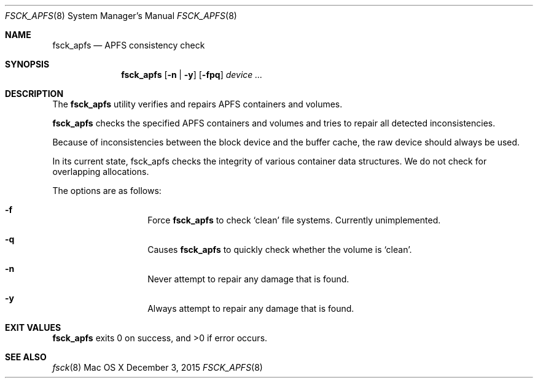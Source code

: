 .\" Copyright (c) 2015 Apple Inc. All rights reserved.
.Dd December 3, 2015
.Dt FSCK_APFS 8
.Os "Mac OS X"
.Sh NAME
.Nm fsck_apfs
.Nd APFS consistency check
.Sh SYNOPSIS
.Nm fsck_apfs
.Op Fl n | y
.Op Fl fpq
.Ar device ...
.Sh DESCRIPTION
.Pp
The
.Nm
utility verifies and repairs APFS containers and volumes.
.Pp
.Nm
checks the specified APFS containers and volumes and tries to repair
all detected inconsistencies.
.Pp
Because of inconsistencies between the block device and the buffer
cache, the raw device should always be used.
.Pp
In its current state, fsck_apfs checks the integrity of various container
data structures. We do not check for overlapping allocations.
.Pp
The options are as follows:
.Bl -hang -offset indent
.It Fl f
Force
.Nm
to check `clean' file systems. Currently unimplemented.
.It Fl q
Causes
.Nm
to quickly check whether the volume is `clean'.
.It Fl n
Never attempt to repair any damage that is found.
.It Fl y
Always attempt to repair any damage that is found.
.El
.Sh EXIT VALUES
.Nm
exits 0 on success, and >0 if error occurs.
.Sh SEE ALSO
.Xr fsck 8
.\".Sh BUGS
.\" .Nm
.\" is not able to fix some inconsistencies that it detects.
.\".Sh HISTORY

